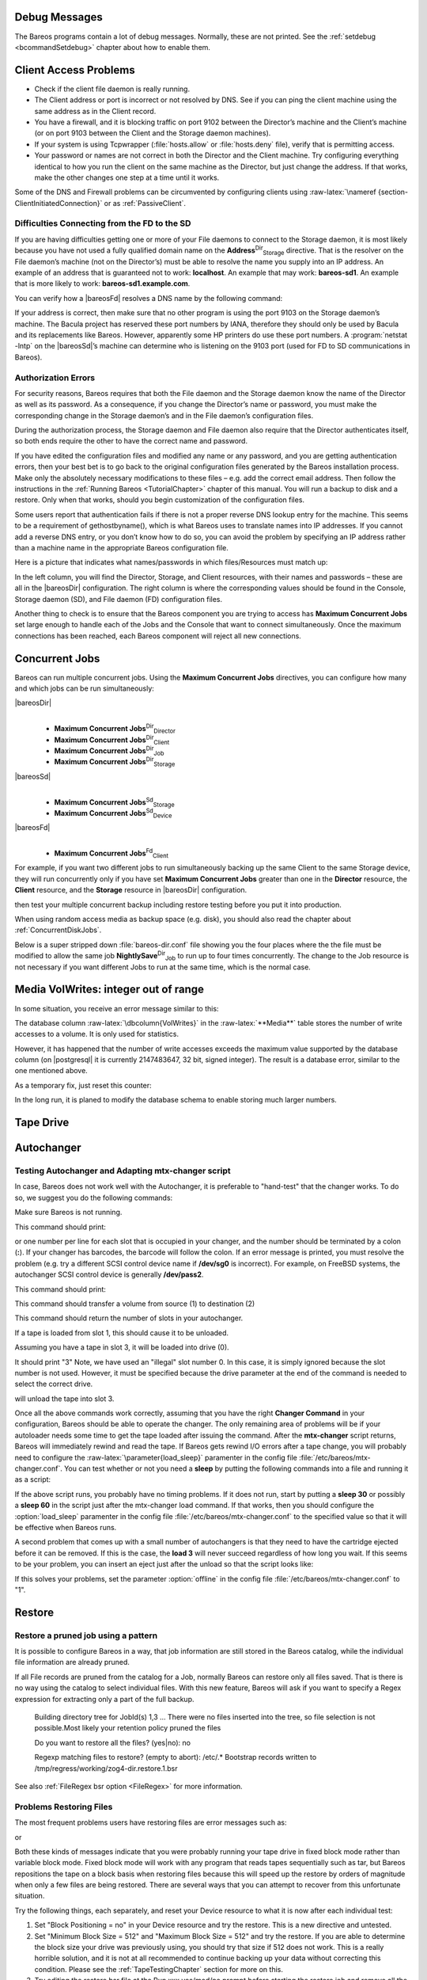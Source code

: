 .. _section-debug-messages:

Debug Messages
==============

The Bareos programs contain a lot of debug messages. Normally, these are not printed. See the :ref:`setdebug <bcommandSetdebug>` chapter about how to enable them.

.. _AccessProblems:

Client Access Problems
======================

.. index::
   pair: Problem; Cannot Access a Client
 There are several reasons why a |bareosDir| could not contact a client on a different machine. They are:

-  Check if the client file daemon is really running.

-  The Client address or port is incorrect or not resolved by DNS. See if you can ping the client machine using the same address as in the Client record.

-  You have a firewall, and it is blocking traffic on port 9102 between the Director’s machine and the Client’s machine (or on port 9103 between the Client and the Storage daemon machines).

-  If your system is using Tcpwrapper (:file:`hosts.allow` or :file:`hosts.deny` file), verify that is permitting access.

-  Your password or names are not correct in both the Director and the Client machine. Try configuring everything identical to how you run the client on the same machine as the Director, but just change the address. If that works, make the other changes one step at a time until it works.

Some of the DNS and Firewall problems can be circumvented by configuring clients using :raw-latex:`\nameref {section-ClientInitiatedConnection}` or as :ref:`PassiveClient`.

Difficulties Connecting from the FD to the SD
---------------------------------------------

.. index::
   pair: Problem; Connecting from the FD to the SD


If you are having difficulties getting one or more of your File daemons to connect to the Storage daemon, it is most likely because you have not used a fully qualified domain name on the **Address**:sup:`Dir`:sub:`Storage`  directive. That is the resolver on the File daemon’s machine (not on the Director’s) must be able to resolve the name you supply into an IP address. An example of an address that is guaranteed not to work: :strong:`localhost`. An example that
may work: :strong:`bareos-sd1`. An example that is more likely to work: :strong:`bareos-sd1.example.com`.

You can verify how a |bareosFd| resolves a DNS name by the following command:



    
.. code-block:: sh
    :caption: Test DNS resolution of the \bareosFd \name{bareos-fd}

    *resolve client=bareos-fd NONEXISTINGHOSTNAME
    Connecting to Client bareos-fd at bareos:9102
    bareos-fd: Failed to resolve NONEXISTINGHOSTNAME
    *resolve client=bareos-fd bareos-sd1.example.com
    Connecting to Client bareos-fd at bareos:9102
    bareos-fd resolves bareos-sd1.example.com to host[ipv4;192.168.0.1]

If your address is correct, then make sure that no other program is using the port 9103 on the Storage daemon’s machine. The Bacula project has reserved these port numbers by IANA, therefore they should only be used by Bacula and its replacements like Bareos. However, apparently some HP printers do use these port numbers. A :program:`netstat -lntp` on the |bareosSd|’s machine can determine who is listening on the 9103 port (used for FD to SD communications in Bareos).

Authorization Errors
--------------------

.. index::
   single: Concurrent Jobs
 

.. _`AuthorizationErrors`: AuthorizationErrors

For security reasons, Bareos requires that both the File daemon and the Storage daemon know the name of the Director as well as its password. As a consequence, if you change the Director’s name or password, you must make the corresponding change in the Storage daemon’s and in the File daemon’s configuration files.

During the authorization process, the Storage daemon and File daemon also require that the Director authenticates itself, so both ends require the other to have the correct name and password.

If you have edited the configuration files and modified any name or any password, and you are getting authentication errors, then your best bet is to go back to the original configuration files generated by the Bareos installation process. Make only the absolutely necessary modifications to these files – e.g. add the correct email address. Then follow the instructions in the :ref:`Running Bareos <TutorialChapter>` chapter of this manual. You will run a backup to disk and a restore.
Only when that works, should you begin customization of the configuration files.

Some users report that authentication fails if there is not a proper reverse DNS lookup entry for the machine. This seems to be a requirement of gethostbyname(), which is what Bareos uses to translate names into IP addresses. If you cannot add a reverse DNS entry, or you don’t know how to do so, you can avoid the problem by specifying an IP address rather than a machine name in the appropriate Bareos configuration file.

Here is a picture that indicates what names/passwords in which files/Resources must match up:

|image|

In the left column, you will find the Director, Storage, and Client resources, with their names and passwords – these are all in the |bareosDir| configuration. The right column is where the corresponding values should be found in the Console, Storage daemon (SD), and File daemon (FD) configuration files.

Another thing to check is to ensure that the Bareos component you are trying to access has :strong:`Maximum Concurrent Jobs` set large enough to handle each of the Jobs and the Console that want to connect simultaneously. Once the maximum connections has been reached, each Bareos component will reject all new connections.

.. _ConcurrentJobs:

Concurrent Jobs
===============

.. index::
   single: Running Concurrent Jobs}` :raw-latex:`\index[general]{Concurrent Jobs


Bareos can run multiple concurrent jobs. Using the :strong:`Maximum Concurrent Jobs` directives, you can configure how many and which jobs can be run simultaneously:

|bareosDir|
    | 

    -  

    

          **Maximum Concurrent Jobs**:sup:`Dir`:sub:`Director` 

    -  

    

          **Maximum Concurrent Jobs**:sup:`Dir`:sub:`Client` 

    -  

    

          **Maximum Concurrent Jobs**:sup:`Dir`:sub:`Job` 

    -  

    

          **Maximum Concurrent Jobs**:sup:`Dir`:sub:`Storage` 

|bareosSd|
    | 

    -  

    

          **Maximum Concurrent Jobs**:sup:`Sd`:sub:`Storage` 

    -  

    

          **Maximum Concurrent Jobs**:sup:`Sd`:sub:`Device` 

|bareosFd|
    | 

    -  

    

          **Maximum Concurrent Jobs**:sup:`Fd`:sub:`Client` 

For example, if you want two different jobs to run simultaneously backing up the same Client to the same Storage device, they will run concurrently only if you have set :strong:`Maximum Concurrent Jobs` greater than one in the :strong:`Director` resource, the :strong:`Client` resource, and the :strong:`Storage` resource in |bareosDir| configuration.



.. _`section-Interleaving`: section-Interleaving When running concurrent jobs without :ref:`section-DataSpooling`, the volume format becomes more complicated, consequently, restores may take longer if Bareos must sort through interleaved volume blocks from multiple simultaneous jobs. This can be avoided by having each simultaneous job write to a different volume or by using data spooling We recommend that you read the :ref:`section-DataSpooling` of this manual first,
then test your multiple concurrent backup including restore testing before you put it into production.

When using random access media as backup space (e.g. disk), you should also read the chapter about :ref:`ConcurrentDiskJobs`.

Below is a super stripped down :file:`bareos-dir.conf` file showing you the four places where the the file must be modified to allow the same job **NightlySave**:sup:`Dir`:sub:`Job`  to run up to four times concurrently. The change to the Job resource is not necessary if you want different Jobs to run at the same time, which is the normal case.



    
.. code-block:: sh
    :caption: Concurrent Jobs Example

    #
    # Bareos Director Configuration file -- bareos-dir.conf
    #
    Director {
      Name = rufus-dir
      Maximum Concurrent Jobs = 4
      ...
    }
    Job {
      Name = "NightlySave"
      Maximum Concurrent Jobs = 4
      Client = rufus-fd
      Storage = File
      ...
    }
    Client {
      Name = rufus-fd
      Maximum Concurrent Jobs = 4
      ...
    }
    Storage {
      Name = File
      Maximum Concurrent Jobs = 4
      ...
    }

Media VolWrites: integer out of range
=====================================

.. index::
   pair: Errors; integer out of range

.. index::
    triple: Catalog; Media; VolWrites;


In some situation, you receive an error message similar to this:



    
.. code-block:: sh
    :caption: 

    12-Apr 15:10 bareos-dir JobId 15860: Fatal error: Catalog error updating Media record. sql_update.c:385 update UPDATE Media SET VolJobs=12,VolFiles=10,VolBlocks=155013,VolBytes=10000263168,VolMounts=233,VolErrors=0,VolWrites=2147626019,MaxVolBytes=0,VolStatus='Append',Slot=1,InChanger=1,VolReadTime=0,VolWriteTime=842658562655,LabelType=0,StorageId=3,PoolId=2,VolRetention=144000,VolUseDuration=82800,MaxVolJobs=0,MaxVolFiles=0,Enabled=1,LocationId=0,ScratchPoolId=0,RecyclePoolId=0,RecycleCount=201,Recycle=1,ActionOnPurge=0,MinBlocksize=0,MaxBlocksize=0 WHERE VolumeName='000194L5' failed:
    ERROR: integer out of range

The database column :raw-latex:`\dbcolumn{VolWrites}` in the :raw-latex:`**Media**` table stores the number of write accesses to a volume. It is only used for statistics.

However, it has happened that the number of write accesses exceeds the maximum value supported by the database column (on  |postgresql| it is currently 2147483647, 32 bit, signed integer). The result is a database error, similar to the one mentioned above.

As a temporary fix, just reset this counter:



    
.. code-block:: sh
    :caption: Reset the VolWrites counter

    1000 OK: bareos-dir Version: 17.2.5 (14 Feb 2018)
    Enter a period to cancel a command.
    *sqlquery
    Automatically selected Catalog: MyCatalog
    Using Catalog "MyCatalog"
    Entering SQL query mode.
    Terminate each query with a semicolon.
    Terminate query mode with a blank line.
    Enter SQL query: UPDATE Media SET VolWrites = 0 WHERE VolWrites > '2000000000';
    No results to list.
    SELECT volwrites FROM media; volwrites > '0';
    +-----------+
    | volwrites |
    +-----------+
    |         0 |
    |         0 |
    |         0 |
    |         0 |
    +-----------+
    Enter SQL query:

In the long run, it is planed to modify the database schema to enable storing much larger numbers.

.. _TapeTestingChapter:

Tape Drive
==========

.. index::
   pair: Problem; Tape


Autochanger
===========

.. _AutochangerTesting:

Testing Autochanger and Adapting mtx-changer script
---------------------------------------------------



.. _`section-MtxChangerManualUsage}` :raw-latex:`\index[general]{Autochanger!Testing}` :raw-latex:`\index[general]{Autochanger!mtx-changer}` :raw-latex:`\index[general]{Command!mtx-changer}` :raw-latex:`\index[general]{Problem!Autochanger}` :raw-latex:`\index[general]{Problem!mtx-changer`: section-MtxChangerManualUsage}` :raw-latex:`\index[general]{Autochanger!Testing}` :raw-latex:`\index[general]{Autochanger!mtx-changer}` :raw-latex:`\index[general]{Command!mtx-changer}` :raw-latex:`\index[general]{Problem!Autochanger}` :raw-latex:`\index[general]{Problem!mtx-changer

In case, Bareos does not work well with the Autochanger, it is preferable to "hand-test" that the changer works. To do so, we suggest you do the following commands:

Make sure Bareos is not running.

.. raw:: latex

   \command{/usr/lib/bareos/scripts/mtx-changer /dev/sg0 list 0 /dev/nst0 0}

.. index::
   single: mtx-changer list


This command should print:

.. raw:: latex

   



       1:
       2:
       3:
       ...

.. raw:: latex

   

or one number per line for each slot that is occupied in your changer, and the number should be terminated by a colon (**:**). If your changer has barcodes, the barcode will follow the colon. If an error message is printed, you must resolve the problem (e.g. try a different SCSI control device name if **/dev/sg0** is incorrect). For example, on FreeBSD systems, the autochanger SCSI control device is generally **/dev/pass2**.

.. raw:: latex

   \command{/usr/lib/bareos/scripts/mtx-changer /dev/sg0 listall 0 /dev/nst0 0}

.. index::
   single: mtx-changer listall


This command should print:

.. raw:: latex

   



     Drive content:         D:Drive num:F:Slot loaded:Volume Name
     D:0:F:2:vol2        or D:Drive num:E
     D:1:F:42:vol42
     D:3:E

     Slot content:
     S:1:F:vol1             S:Slot num:F:Volume Name
     S:2:E               or S:Slot num:E
     S:3:F:vol4

     Import/Export tray slots:
     I:10:F:vol10           I:Slot num:F:Volume Name
     I:11:E              or I:Slot num:E
     I:12:F:vol40

.. raw:: latex

   

.. raw:: latex

   \command{/usr/lib/bareos/scripts/mtx-changer /dev/sg0 transfer 1 2}

.. index::
   single: mtx-changer listall


This command should transfer a volume from source (1) to destination (2)

.. raw:: latex

   \command{/usr/lib/bareos/scripts/mtx-changer /dev/sg0 slots}

.. index::
   single: mtx-changer slots


This command should return the number of slots in your autochanger.

.. raw:: latex

   \command{/usr/lib/bareos/scripts/mtx-changer /dev/sg0 unload 1 /dev/nst0 0}

.. index::
   single: mtx-changer unload


If a tape is loaded from slot 1, this should cause it to be unloaded.

.. raw:: latex

   \command{/usr/lib/bareos/scripts/mtx-changer /dev/sg0 load 3 /dev/nst0 0}

.. index::
   single: mtx-changer load


Assuming you have a tape in slot 3, it will be loaded into drive (0).

.. raw:: latex

   \command{/usr/lib/bareos/scripts/mtx-changer /dev/sg0 loaded 0 /dev/nst0 0}

.. index::
   single: mtx-changer loaded


It should print "3" Note, we have used an "illegal" slot number 0. In this case, it is simply ignored because the slot number is not used. However, it must be specified because the drive parameter at the end of the command is needed to select the correct drive.

.. raw:: latex

   \command{/usr/lib/bareos/scripts/mtx-changer /dev/sg0 unload 3 /dev/nst0 0}

.. index::
   single: mtx-changer unload


will unload the tape into slot 3.

Once all the above commands work correctly, assuming that you have the right **Changer Command** in your configuration, Bareos should be able to operate the changer. The only remaining area of problems will be if your autoloader needs some time to get the tape loaded after issuing the command. After the **mtx-changer** script returns, Bareos will immediately rewind and read the tape. If Bareos gets rewind I/O errors after a tape change, you will probably need to configure the
:raw-latex:`\parameter{load_sleep}` paramenter in the config file :file:`/etc/bareos/mtx-changer.conf`. You can test whether or not you need a **sleep** by putting the following commands into a file and running it as a script:

.. raw:: latex

   



    #!/bin/sh
    /usr/lib/bareos/scripts/mtx-changer /dev/sg0 unload 1 /dev/nst0 0
    /usr/lib/bareos/scripts/mtx-changer /dev/sg0 load 3 /dev/nst0 0
    mt -f /dev/st0 rewind
    mt -f /dev/st0 weof

.. raw:: latex

   

If the above script runs, you probably have no timing problems. If it does not run, start by putting a **sleep 30** or possibly a **sleep 60** in the script just after the mtx-changer load command. If that works, then you should configure the                :option:`load_sleep` paramenter in the config file :file:`/etc/bareos/mtx-changer.conf` to the specified value so that it will be effective when Bareos runs.

A second problem that comes up with a small number of autochangers is that they need to have the cartridge ejected before it can be removed. If this is the case, the **load 3** will never succeed regardless of how long you wait. If this seems to be your problem, you can insert an eject just after the unload so that the script looks like:

.. raw:: latex

   



    #!/bin/sh
    /usr/lib/bareos/scripts/mtx-changer /dev/sg0 unload 1 /dev/nst0 0
    mt -f /dev/st0 offline
    /usr/lib/bareos/scripts/mtx-changer /dev/sg0 load 3 /dev/nst0 0
    mt -f /dev/st0 rewind
    mt -f /dev/st0 weof

.. raw:: latex

   

If this solves your problems, set the parameter                :option:`offline` in the config file :file:`/etc/bareos/mtx-changer.conf` to "1".

Restore
=======

Restore a pruned job using a pattern
------------------------------------

.. index::
   single: Regex


It is possible to configure Bareos in a way, that job information are still stored in the Bareos catalog, while the individual file information are already pruned.

If all File records are pruned from the catalog for a Job, normally Bareos can restore only all files saved. That is there is no way using the catalog to select individual files. With this new feature, Bareos will ask if you want to specify a Regex expression for extracting only a part of the full backup.



      Building directory tree for JobId(s) 1,3 ...
      There were no files inserted into the tree, so file selection
      is not possible.Most likely your retention policy pruned the files

      Do you want to restore all the files? (yes|no): no

      Regexp matching files to restore? (empty to abort): /etc/.*
      Bootstrap records written to /tmp/regress/working/zog4-dir.restore.1.bsr

See also :ref:`FileRegex bsr option <FileRegex>` for more information.

Problems Restoring Files
------------------------

.. index::
   pair: Problem; Restoring Files

.. index::
    triple: Problem; Tape; fixed mode;
 :raw-latex:`\index[general]{Problem!Tape!variable mode}`

The most frequent problems users have restoring files are error messages such as:

.. raw:: latex

   



    04-Jan 00:33 z217-sd: RestoreFiles.2005-01-04_00.31.04 Error:
    block.c:868 Volume data error at 20:0! Short block of 512 bytes on
    device /dev/tape discarded.

.. raw:: latex

   

or

.. raw:: latex

   



    04-Jan 00:33 z217-sd: RestoreFiles.2005-01-04_00.31.04 Error:
    block.c:264 Volume data error at 20:0! Wanted ID: "BB02", got ".".
    Buffer discarded.

.. raw:: latex

   

Both these kinds of messages indicate that you were probably running your tape drive in fixed block mode rather than variable block mode. Fixed block mode will work with any program that reads tapes sequentially such as tar, but Bareos repositions the tape on a block basis when restoring files because this will speed up the restore by orders of magnitude when only a few files are being restored. There are several ways that you can attempt to recover from this unfortunate situation.

Try the following things, each separately, and reset your Device resource to what it is now after each individual test:

#. Set "Block Positioning = no" in your Device resource and try the restore. This is a new directive and untested.

#. Set "Minimum Block Size = 512" and "Maximum Block Size = 512" and try the restore. If you are able to determine the block size your drive was previously using, you should try that size if 512 does not work. This is a really horrible solution, and it is not at all recommended to continue backing up your data without correcting this condition. Please see the :ref:`TapeTestingChapter` section for more on this.

#. Try editing the restore.bsr file at the Run xxx yes/mod/no prompt before starting the restore job and remove all the VolBlock statements. These are what causes Bareos to reposition the tape, and where problems occur if you have a fixed block size set for your drive. The VolFile commands also cause repositioning, but this will work regardless of the block size.

#. Use bextract to extract the files you want – it reads the Volume sequentially if you use the include list feature, or if you use a .bsr file, but remove all the VolBlock statements after the .bsr file is created (at the Run yes/mod/no) prompt but before you start the restore.

Restoring Files Can Be Slow
---------------------------

.. index::
   pair: Restore; slow

.. index::
    triple: Problem; Restore; slow;


Restoring files is generally **much** slower than backing them up for several reasons. The first is that during a backup the tape is normally already positioned and Bareos only needs to write. On the other hand, because restoring files is done so rarely, Bareos keeps only the start file and block on the tape for the whole job rather than on a file by file basis which would use quite a lot of space in the catalog.

Bareos will forward space to the correct file mark on the tape for the Job, then forward space to the correct block, and finally sequentially read each record until it gets to the correct one(s) for the file or files you want to restore. Once the desired files are restored, Bareos will stop reading the tape.

Finally, instead of just reading a file for backup, during the restore, Bareos must create the file, and the operating system must allocate disk space for the file as Bareos is restoring it.

For all the above reasons the restore process is generally much slower than backing up (sometimes it takes three times as long).

.. _section-RestoreCatalog:

Restoring When Things Go Wrong
------------------------------

.. index::
   pair: Catalog; Restore
.. index::
    pair: Restore; Catalog
.. index::
    pair: Problem; Repair Catalog


This and the following sections will try to present a few of the kinds of problems that can come up making restoring more difficult. We will try to provide a few ideas how to get out of these problem situations. In addition to what is presented here, there is more specific information on restoring a :ref:`Client <section-BareMetalRestoreClient>` and your :ref:`Server <section-RestoreServer>` in the :ref:`RescueChapter` chapter of this manual.

Problem
    My database is broken.

Solution
    For SQLite, use the vacuum command to try to fix the database. For either MySQL or PostgreSQL, see the vendor’s documentation. They have specific tools that check and repair databases, see the :ref:`CatMaintenanceChapter` sections of this manual for links to vendor information.

    Assuming the above does not resolve the problem, you will need to restore or rebuild your catalog. Note, if it is a matter of some inconsistencies in the Bareos tables rather than a broken database, then running :ref:`bareos-dbcheck <bareos-dbcheck>` might help, but you will need to ensure that your database indexes are properly setup.

Problem
    How do I restore my catalog?

Solution with a Catalog backup
    If you have backed up your database nightly (as you should) and you have made a bootstrap file, you can immediately load back your database (or the ASCII SQL output). Make a copy of your current database, then re-initialize it, by running the following scripts:



           ./drop_bareos_tables
           ./make_bareos_tables

    After re-initializing the database, you should be able to run Bareos. If you now try to use the restore command, it will not work because the database will be empty. However, you can manually run a restore job and specify your bootstrap file. You do so by entering the **run** command in the console and selecting the restore job. If you are using the default bareos-dir.conf, this Job will be named **RestoreFiles**. Most likely it will prompt you with something such as:

 

       



        Run Restore job
        JobName:    RestoreFiles
        Bootstrap:  /home/user/bareos/working/restore.bsr
        Where:      /tmp/bareos-restores
        Replace:    always
        FileSet:    Full Set
        Client:     rufus-fd
        Storage:    File
        When:       2005-07-10 17:33:40
        Catalog:    MyCatalog
        Priority:   10
        OK to run? (yes/mod/no):

 

       

    A number of the items will be different in your case. What you want to do is: to use the mod option to change the Bootstrap to point to your saved bootstrap file; and to make sure all the other items such as Client, Storage, Catalog, and Where are correct. The FileSet is not used when you specify a bootstrap file. Once you have set all the correct values, run the Job and it will restore the backup of your database, which is most likely an ASCII dump.

    You will then need to follow the instructions for your database type to recreate the database from the ASCII backup file. See the :raw-latex:`\ilink {Catalog Maintenance}{CatMaintenanceChapter}` chapter of this manual for examples of the command needed to restore a database from an ASCII dump (they are shown in the Compacting Your XXX Database sections).

    Also, please note that after you restore your database from an ASCII backup, you do NOT want to do a **make_bareos_tables** command, or you will probably erase your newly restored database tables.

Solution with a Job listing
    If you did save your database but did not make a bootstrap file, then recovering the database is more difficult. You will probably need to use :program:`bextract` to extract the backup copy. First you should locate the listing of the job report from the last catalog backup. It has important information that will allow you to quickly find your database file. For example, in the job report for the CatalogBackup shown below, the critical items are the Volume name(s), the Volume
    Session Id and the Volume Session Time. If you know those, you can easily restore your Catalog.

 

       



        22-Apr 10:22 HeadMan: Start Backup JobId 7510,
        Job=CatalogBackup.2005-04-22_01.10.0
        22-Apr 10:23 HeadMan: Bareos 1.37.14 (21Apr05): 22-Apr-2005 10:23:06
          JobId:                  7510
          Job:                    CatalogBackup.2005-04-22_01.10.00
          Backup Level:           Full
          Client:                 Polymatou
          FileSet:                "CatalogFile" 2003-04-10 01:24:01
          Pool:                   "Default"
          Storage:                "DLTDrive"
          Start time:             22-Apr-2005 10:21:00
          End time:               22-Apr-2005 10:23:06
          FD Files Written:       1
          SD Files Written:       1
          FD Bytes Written:       210,739,395
          SD Bytes Written:       210,739,521
          Rate:                   1672.5 KB/s
          Software Compression:   None
          Volume name(s):         DLT-22Apr05
          Volume Session Id:      11
          Volume Session Time:    1114075126
          Last Volume Bytes:      1,428,240,465
          Non-fatal FD errors:    0
          SD Errors:              0
          FD termination status:  OK
          SD termination status:  OK
          Termination:            Backup OK

 

       

    From the above information, you can manually create a bootstrap file, and then follow the instructions given above for restoring your database. A reconstructed bootstrap file for the above backup Job would look like the following:

 

       



        Volume="DLT-22Apr05"
        VolSessionId=11
        VolSessionTime=1114075126
        FileIndex=1-1

 

       

    Where we have inserted the Volume name, Volume Session Id, and Volume Session Time that correspond to the values in the job report. We’ve also used a FileIndex of one, which will always be the case providing that there was only one file backed up in the job.

    The disadvantage of this bootstrap file compared to what is created when you ask for one to be written, is that there is no File and Block specified, so the restore code must search all data in the Volume to find the requested file. A fully specified bootstrap file would have the File and Blocks specified as follows:

 

       



        Volume="DLT-22Apr05"
        VolSessionId=11
        VolSessionTime=1114075126
        VolFile=118-118
        VolBlock=0-4053
        FileIndex=1-1

 

       

    Once you have restored the ASCII dump of the database, you will then to follow the instructions for your database type to recreate the database from the ASCII backup file. See the :raw-latex:`\ilink {Catalog Maintenance}{CatMaintenanceChapter}` chapter of this manual for examples of the command needed to restore a database from an ASCII dump (they are shown in the Compacting Your XXX Database sections).

    Also, please note that after you restore your database from an ASCII backup, you do NOT want to do a **make_bareos_tables** command, or you will probably erase your newly restored database tables.

Solution without a Job Listing
    If you do not have a job listing, then it is a bit more difficult. Either you use the :ref:`bscan <bscan>` program to scan the contents of your tape into a database, which can be very time consuming depending on the size of the tape, or you can use the :ref:`bls <bls>` program to list everything on the tape, and reconstruct a bootstrap file from the bls listing for the file or files you want following the instructions given above.

    There is a specific example of how to use **bls** below.

Problem
    Trying to restore the last known good full backup by specifying item 3 on the restore menu then the JobId to restore, but Bareos then reports:

 

       



           1 Job 0 Files

 

       

    and restores nothing.

Solution
    Most likely the File records were pruned from the database either due to the File Retention period expiring or by explicitly purging the Job. By using the "llist jobid=nn" command, you can obtain all the important information about the job:

 

       



        llist jobid=120
                   JobId: 120
                     Job: save.2005-12-05_18.27.33
                Job.Name: save
             PurgedFiles: 0
                    Type: B
                   Level: F
            Job.ClientId: 1
             Client.Name: Rufus
               JobStatus: T
               SchedTime: 2005-12-05 18:27:32
               StartTime: 2005-12-05 18:27:35
                 EndTime: 2005-12-05 18:27:37
                JobTDate: 1133803657
            VolSessionId: 1
          VolSessionTime: 1133803624
                JobFiles: 236
               JobErrors: 0
         JobMissingFiles: 0
              Job.PoolId: 4
               Pool.Name: Full
           Job.FileSetId: 1
         FileSet.FileSet: BackupSet

 

       

    Then you can find the Volume(s) used by doing:

 

       



        sql
        select VolumeName from JobMedia,Media where JobId=1 and JobMedia.MediaId=Media.MediaId;

 

       

    Finally, you can create a bootstrap file as described in the previous problem above using this information.

    Bareos will ask you if you would like to restore all the files in the job, and it will collect the above information and write the bootstrap file for you.

Problem
    You don’t have a bootstrap file, and you don’t have the Job report for the backup of your database, but you did backup the database, and you know the Volume to which it was backed up.

Solution
    Either :program:`bscan` the tape (see below for bscanning), or better use :program:`bls` to find where it is on the tape, then use :program:`bextract` to restore the database. For example,

 

       



        ./bls -j -V DLT-22Apr05 /dev/nst0

 

       

    Might produce the following output: :raw-latex:``



        bls: butil.c:258 Using device: "/dev/nst0" for reading.
        21-Jul 18:34 bls: Ready to read from volume "DLT-22Apr05" on device "DLTDrive"
        (/dev/nst0).
        Volume Record: File:blk=0:0 SessId=11 SessTime=1114075126 JobId=0 DataLen=164
        ...
        Begin Job Session Record: File:blk=118:0 SessId=11 SessTime=1114075126
        JobId=7510
           Job=CatalogBackup.2005-04-22_01.10.0 Date=22-Apr-2005 10:21:00 Level=F Type=B
        End Job Session Record: File:blk=118:4053 SessId=11 SessTime=1114075126
        JobId=7510
           Date=22-Apr-2005 10:23:06 Level=F Type=B Files=1 Bytes=210,739,395 Errors=0
        Status=T
        ...
        21-Jul 18:34 bls: End of Volume at file 201 on device "DLTDrive" (/dev/nst0),
        Volume "DLT-22Apr05"
        21-Jul 18:34 bls: End of all volumes.

 

       

    Of course, there will be many more records printed, but we have indicated the essential lines of output. From the information on the Begin Job and End Job Session Records, you can reconstruct a bootstrap file such as the one shown above.

Problem
    How can I find where a file is stored?

Solution
    Normally, it is not necessary, you just use the **restore** command to restore the most recently saved version (menu option 5), or a version saved before a given date (menu option 8). If you know the JobId of the job in which it was saved, you can use menu option 3 to enter that JobId.

    If you would like to know the JobId where a file was saved, select restore menu option 2.

    You can also use the **query** command to find information such as: :raw-latex:``



        *query
        Available queries:
             1: List up to 20 places where a File is saved regardless of the
        directory
             2: List where the most recent copies of a file are saved
             3: List last 20 Full Backups for a Client
             4: List all backups for a Client after a specified time
             5: List all backups for a Client
             6: List Volume Attributes for a selected Volume
             7: List Volumes used by selected JobId
             8: List Volumes to Restore All Files
             9: List Pool Attributes for a selected Pool
            10: List total files/bytes by Job
            11: List total files/bytes by Volume
            12: List Files for a selected JobId
            13: List Jobs stored on a selected MediaId
            14: List Jobs stored for a given Volume name
            15: List Volumes Bareos thinks are in changer
            16: List Volumes likely to need replacement from age or errors
        Choose a query (1-16):

 

       

Problem
    I didn’t backup my database. What do I do now?

Solution
    This is probably the worst of all cases, and you will probably have to re-create your database from scratch and then bscan in all your volumes, which is a very long, painful, and inexact process.

    There are basically three steps to take:

    #. Ensure that your SQL server is running (MySQL or PostgreSQL) and that the Bareos database (normally bareos) exists. See the :ref:`section-CreateDatabase` chapter of the manual.

    #. Ensure that the Bareos databases are created. This is also described at the above link.

    #. Start and stop the Bareos Director using the propriate bareos-dir.conf file so that it can create the Client and Storage records which are not stored on the Volumes. Without these records, scanning is unable to connect the Job records to the proper client.

    When the above is complete, you can begin bscanning your Volumes. Please see the :ref:`bscan` chapter for more details.

.. |image| image:: \idir Conf-Diagram
   :width: 80.0%
